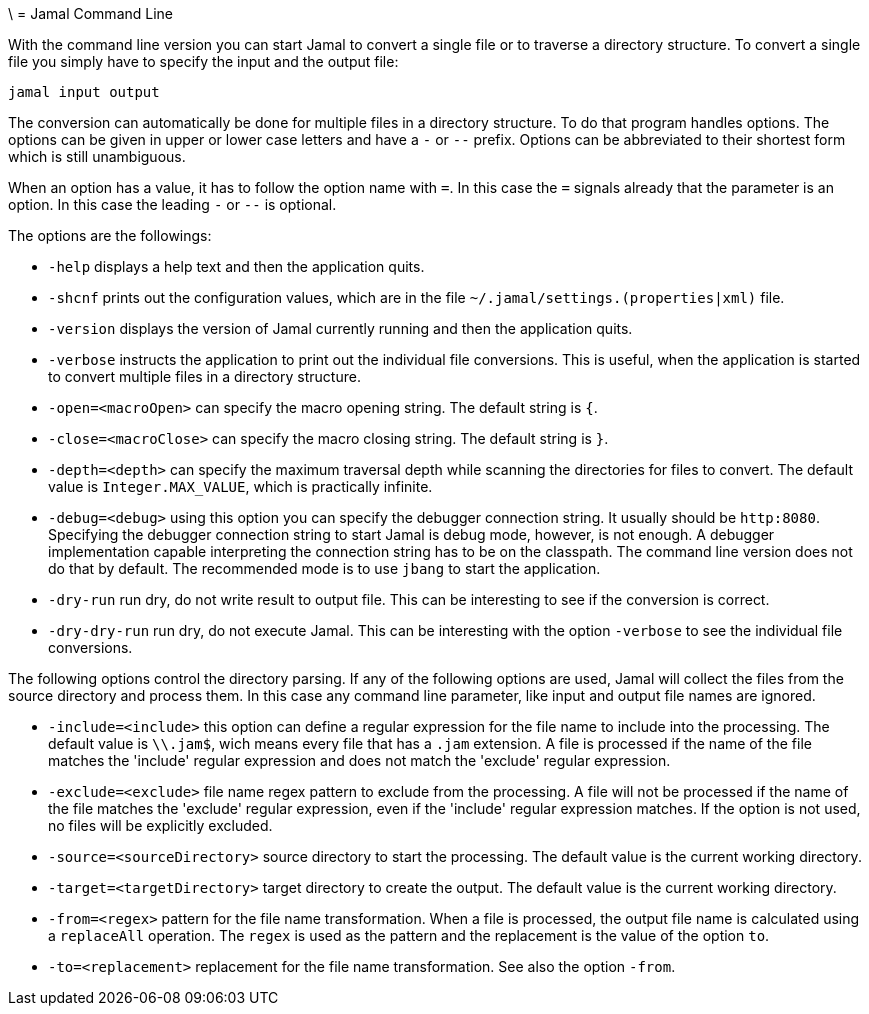 \ = Jamal Command Line

With the command line version you can start Jamal to convert a single file or to traverse a directory structure.
To convert a single file you simply have to specify the input and the output file:

[source]
----
jamal input output 
----

The conversion can automatically be done for multiple files in a directory structure.
To do that program handles options.
The options can be given in upper or lower case letters and have a `-` or `--` prefix.
Options can be abbreviated to their shortest form which is still unambiguous.

When an option has a value, it has to follow the option name with `=`.
In this case the `=` signals already that the parameter is an option.
In this case the leading `-` or `--` is optional.

The options are the followings:

* `-help` displays a help text and then the application quits.

* `-shcnf` prints out the configuration values, which are in the file `~/.jamal/settings.(properties|xml)` file.

* `-version` displays the version of Jamal currently running and then the application quits.

* `-verbose` instructs the application to print out the individual file conversions.
This is useful, when the application is started to convert multiple files in a directory structure.

* `-open=<macroOpen>` can specify the macro opening string.
The default string is `{`.

* `-close=<macroClose>` can specify the macro closing string.
The default string is `}`.

* `-depth=<depth>` can specify the maximum traversal depth while scanning the directories for files to convert.
The default value is `Integer.MAX_VALUE`, which is practically infinite.

* `-debug=<debug>` using this option you can specify the debugger connection string.
It usually should be `http:8080`.
Specifying the debugger connection string to start Jamal is debug mode, however, is not enough.
A debugger implementation capable interpreting the connection string has to be on the classpath.
The command line version does not do that by default.
The recommended mode is to use `jbang` to start the application.

* `-dry-run` run dry, do not write result to output file.
This can be interesting to see if the conversion is correct.

* `-dry-dry-run` run dry, do not execute Jamal.
This can be interesting with the option `-verbose` to see the individual file conversions.

The following options control the directory parsing.
If any of the following options are used, Jamal will collect the files from the source directory and process them.
In this case any command line parameter, like input and output file names are ignored.

* `-include=<include>` this option can define a regular expression for the file name to include into the processing.
The default value is `\\.jam$`, wich means every file that has a `.jam` extension.
A file is processed if the name of the file matches the 'include' regular expression and does not match the 'exclude' regular expression.

* `-exclude=<exclude>` file name regex pattern to exclude from the processing.
A file will not be processed if the name of the file matches the 'exclude' regular expression, even if the 'include' regular expression matches.
If the option is not used, no files will be explicitly excluded.

* `-source=<sourceDirectory>` source directory to start the processing.
The default value is the current working directory.

* `-target=<targetDirectory>` target directory to create the output.
The default value is the current working directory.

* `-from=<regex>` pattern for the file name transformation.
When a file is processed, the output file name is calculated using a `replaceAll` operation.
The `regex` is used as the pattern and the replacement is the value of the option `to`.

* `-to=<replacement>` replacement for the file name transformation.
See also the option `-from`.


